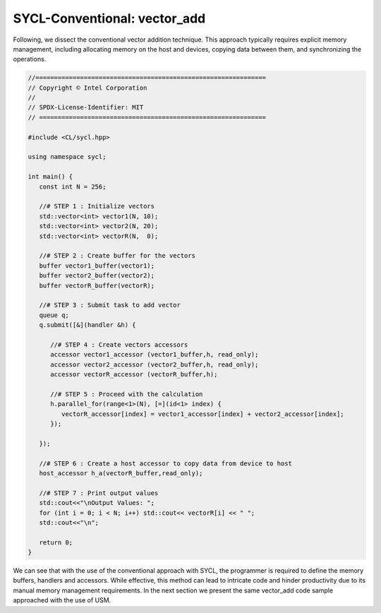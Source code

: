 SYCL-Conventional: vector_add
=============================


.. Introduction to codes:
.. ----------------------

Following, we dissect the conventional vector addition technique. 
This approach typically requires explicit memory management, 
including allocating memory on the host and devices, copying 
data between them, and synchronizing the operations.

.. code-block:: cpp

   //==============================================================
   // Copyright © Intel Corporation
   //
   // SPDX-License-Identifier: MIT
   // =============================================================
   
   #include <CL/sycl.hpp>

   using namespace sycl;

   int main() {
      const int N = 256;
      
      //# STEP 1 : Initialize vectors
      std::vector<int> vector1(N, 10);
      std::vector<int> vector2(N, 20);
      std::vector<int> vectorR(N,  0);

      //# STEP 2 : Create buffer for the vectors 
      buffer vector1_buffer(vector1);
      buffer vector2_buffer(vector2);
      buffer vectorR_buffer(vectorR);
      
      //# STEP 3 : Submit task to add vector
      queue q;
      q.submit([&](handler &h) {
         
         //# STEP 4 : Create vectors accessors
         accessor vector1_accessor (vector1_buffer,h, read_only);
         accessor vector2_accessor (vector2_buffer,h, read_only);
         accessor vectorR_accessor (vectorR_buffer,h);
         
         //# STEP 5 : Proceed with the calculation
         h.parallel_for(range<1>(N), [=](id<1> index) {
            vectorR_accessor[index] = vector1_accessor[index] + vector2_accessor[index];
         });
         
      });

      //# STEP 6 : Create a host accessor to copy data from device to host
      host_accessor h_a(vectorR_buffer,read_only);

      //# STEP 7 : Print output values 
      std::cout<<"\nOutput Values: ";
      for (int i = 0; i < N; i++) std::cout<< vectorR[i] << " ";
      std::cout<<"\n";

      return 0;
   }

We can see that with the use of the conventional approach with
SYCL, the programmer is required to define the memory buffers,
handlers and accessors. While effective, this method can lead
to intricate code and hinder productivity due to its manual 
memory management requirements.  In the next section we present
the same vector_add code sample approached with the use of USM.